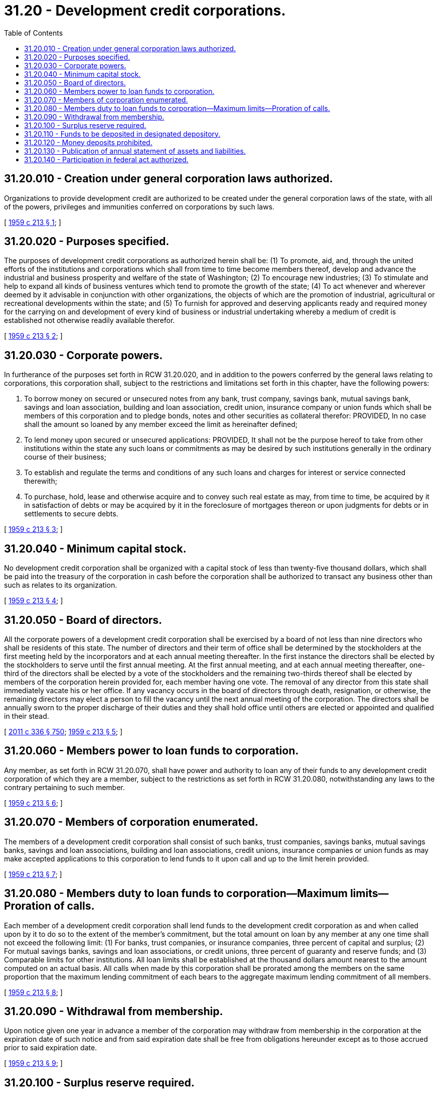 = 31.20 - Development credit corporations.
:toc:

== 31.20.010 - Creation under general corporation laws authorized.
Organizations to provide development credit are authorized to be created under the general corporation laws of the state, with all of the powers, privileges and immunities conferred on corporations by such laws.

[ http://leg.wa.gov/CodeReviser/documents/sessionlaw/1959c213.pdf?cite=1959%20c%20213%20§%201[1959 c 213 § 1]; ]

== 31.20.020 - Purposes specified.
The purposes of development credit corporations as authorized herein shall be: (1) To promote, aid, and, through the united efforts of the institutions and corporations which shall from time to time become members thereof, develop and advance the industrial and business prosperity and welfare of the state of Washington; (2) To encourage new industries; (3) To stimulate and help to expand all kinds of business ventures which tend to promote the growth of the state; (4) To act whenever and wherever deemed by it advisable in conjunction with other organizations, the objects of which are the promotion of industrial, agricultural or recreational developments within the state; and (5) To furnish for approved and deserving applicants ready and required money for the carrying on and development of every kind of business or industrial undertaking whereby a medium of credit is established not otherwise readily available therefor.

[ http://leg.wa.gov/CodeReviser/documents/sessionlaw/1959c213.pdf?cite=1959%20c%20213%20§%202[1959 c 213 § 2]; ]

== 31.20.030 - Corporate powers.
In furtherance of the purposes set forth in RCW 31.20.020, and in addition to the powers conferred by the general laws relating to corporations, this corporation shall, subject to the restrictions and limitations set forth in this chapter, have the following powers:

. To borrow money on secured or unsecured notes from any bank, trust company, savings bank, mutual savings bank, savings and loan association, building and loan association, credit union, insurance company or union funds which shall be members of this corporation and to pledge bonds, notes and other securities as collateral therefor: PROVIDED, In no case shall the amount so loaned by any member exceed the limit as hereinafter defined;

. To lend money upon secured or unsecured applications: PROVIDED, It shall not be the purpose hereof to take from other institutions within the state any such loans or commitments as may be desired by such institutions generally in the ordinary course of their business;

. To establish and regulate the terms and conditions of any such loans and charges for interest or service connected therewith;

. To purchase, hold, lease and otherwise acquire and to convey such real estate as may, from time to time, be acquired by it in satisfaction of debts or may be acquired by it in the foreclosure of mortgages thereon or upon judgments for debts or in settlements to secure debts.

[ http://leg.wa.gov/CodeReviser/documents/sessionlaw/1959c213.pdf?cite=1959%20c%20213%20§%203[1959 c 213 § 3]; ]

== 31.20.040 - Minimum capital stock.
No development credit corporation shall be organized with a capital stock of less than twenty-five thousand dollars, which shall be paid into the treasury of the corporation in cash before the corporation shall be authorized to transact any business other than such as relates to its organization.

[ http://leg.wa.gov/CodeReviser/documents/sessionlaw/1959c213.pdf?cite=1959%20c%20213%20§%204[1959 c 213 § 4]; ]

== 31.20.050 - Board of directors.
All the corporate powers of a development credit corporation shall be exercised by a board of not less than nine directors who shall be residents of this state. The number of directors and their term of office shall be determined by the stockholders at the first meeting held by the incorporators and at each annual meeting thereafter. In the first instance the directors shall be elected by the stockholders to serve until the first annual meeting. At the first annual meeting, and at each annual meeting thereafter, one-third of the directors shall be elected by a vote of the stockholders and the remaining two-thirds thereof shall be elected by members of the corporation herein provided for, each member having one vote. The removal of any director from this state shall immediately vacate his or her office. If any vacancy occurs in the board of directors through death, resignation, or otherwise, the remaining directors may elect a person to fill the vacancy until the next annual meeting of the corporation. The directors shall be annually sworn to the proper discharge of their duties and they shall hold office until others are elected or appointed and qualified in their stead.

[ http://lawfilesext.leg.wa.gov/biennium/2011-12/Pdf/Bills/Session%20Laws/Senate/5045.SL.pdf?cite=2011%20c%20336%20§%20750[2011 c 336 § 750]; http://leg.wa.gov/CodeReviser/documents/sessionlaw/1959c213.pdf?cite=1959%20c%20213%20§%205[1959 c 213 § 5]; ]

== 31.20.060 - Members power to loan funds to corporation.
Any member, as set forth in RCW 31.20.070, shall have power and authority to loan any of their funds to any development credit corporation of which they are a member, subject to the restrictions as set forth in RCW 31.20.080, notwithstanding any laws to the contrary pertaining to such member.

[ http://leg.wa.gov/CodeReviser/documents/sessionlaw/1959c213.pdf?cite=1959%20c%20213%20§%206[1959 c 213 § 6]; ]

== 31.20.070 - Members of corporation enumerated.
The members of a development credit corporation shall consist of such banks, trust companies, savings banks, mutual savings banks, savings and loan associations, building and loan associations, credit unions, insurance companies or union funds as may make accepted applications to this corporation to lend funds to it upon call and up to the limit herein provided.

[ http://leg.wa.gov/CodeReviser/documents/sessionlaw/1959c213.pdf?cite=1959%20c%20213%20§%207[1959 c 213 § 7]; ]

== 31.20.080 - Members duty to loan funds to corporation—Maximum limits—Proration of calls.
Each member of a development credit corporation shall lend funds to the development credit corporation as and when called upon by it to do so to the extent of the member's commitment, but the total amount on loan by any member at any one time shall not exceed the following limit: (1) For banks, trust companies, or insurance companies, three percent of capital and surplus; (2) For mutual savings banks, savings and loan associations, or credit unions, three percent of guaranty and reserve funds; and (3) Comparable limits for other institutions. All loan limits shall be established at the thousand dollars amount nearest to the amount computed on an actual basis. All calls when made by this corporation shall be prorated among the members on the same proportion that the maximum lending commitment of each bears to the aggregate maximum lending commitment of all members.

[ http://leg.wa.gov/CodeReviser/documents/sessionlaw/1959c213.pdf?cite=1959%20c%20213%20§%208[1959 c 213 § 8]; ]

== 31.20.090 - Withdrawal from membership.
Upon notice given one year in advance a member of the corporation may withdraw from membership in the corporation at the expiration date of such notice and from said expiration date shall be free from obligations hereunder except as to those accrued prior to said expiration date.

[ http://leg.wa.gov/CodeReviser/documents/sessionlaw/1959c213.pdf?cite=1959%20c%20213%20§%209[1959 c 213 § 9]; ]

== 31.20.100 - Surplus reserve required.
A development credit corporation shall set apart a surplus of not less than ten percent of its net earnings in each and every year until such surplus, with any unimpaired surplus paid in, shall amount to one-half of the capital stock. The said surplus shall be kept to secure against losses and contingencies, and whenever the same becomes impaired it shall be reimbursed in the manner provided for its accumulation.

[ http://leg.wa.gov/CodeReviser/documents/sessionlaw/1959c213.pdf?cite=1959%20c%20213%20§%2010[1959 c 213 § 10]; ]

== 31.20.110 - Funds to be deposited in designated depository.
A development credit corporation shall not deposit any of its funds in any institution unless such institution has been designated as a depository by a vote of a majority of the directors, exclusive of the vote of any director who is an officer or director of the depository so designated.

[ http://leg.wa.gov/CodeReviser/documents/sessionlaw/1959c213.pdf?cite=1959%20c%20213%20§%2011[1959 c 213 § 11]; ]

== 31.20.120 - Money deposits prohibited.
A development credit corporation shall not receive money on deposit.

[ http://leg.wa.gov/CodeReviser/documents/sessionlaw/1959c213.pdf?cite=1959%20c%20213%20§%2012[1959 c 213 § 12]; ]

== 31.20.130 - Publication of annual statement of assets and liabilities.
A development credit corporation, on or before February 15th of each year, shall publish in three consecutive issues of a newspaper of general circulation in the area or areas where the corporation is located a statement of assets and liabilities as of December 31st of the preceding year.

[ http://leg.wa.gov/CodeReviser/documents/sessionlaw/1959c213.pdf?cite=1959%20c%20213%20§%2013[1959 c 213 § 13]; ]

== 31.20.140 - Participation in federal act authorized.
Any development credit corporation desiring to qualify and participate in the federal Small Business Investment Act of 1958 and as hereafter amended may do so and to that end may comply with all the laws of the United States and all the rules, regulations and requirements promulgated pursuant thereto.

[ http://leg.wa.gov/CodeReviser/documents/sessionlaw/1959c213.pdf?cite=1959%20c%20213%20§%2014[1959 c 213 § 14]; ]


